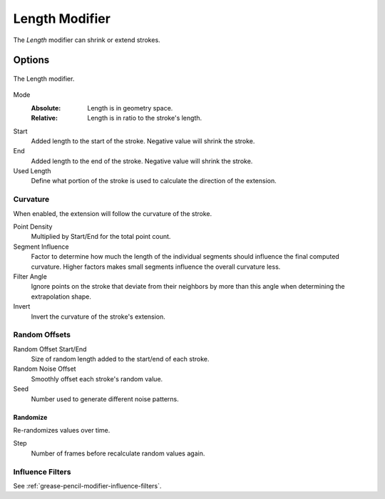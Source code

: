 .. index:: Grease Pencil Modifiers; Length Modifier
.. _bpy.types.LengthGpencilModifier:

***************
Length Modifier
***************

The *Length* modifier can shrink or extend strokes.


Options
=======

.. figure:: /images/grease-pencil_modifiers_generate_length_panel.png
   :align: center

   The Length modifier.

Mode
   :Absolute: Length is in geometry space.
   :Relative: Length is in ratio to the stroke's length.

Start
   Added length to the start of the stroke. Negative value will shrink the stroke.

End
   Added length to the end of the stroke. Negative value will shrink the stroke.

Used Length
   Define what portion of the stroke is used to calculate the direction of the extension.


Curvature
---------

When enabled, the extension will follow the curvature of the stroke.

Point Density
   Multiplied by Start/End for the total point count.

Segment Influence
   Factor to determine how much the length of the individual segments
   should influence the final computed curvature. Higher factors makes
   small segments influence the overall curvature less.

Filter Angle
   Ignore points on the stroke that deviate from their neighbors by more
   than this angle when determining the extrapolation shape.

Invert
   Invert the curvature of the stroke's extension.


Random Offsets
--------------

Random Offset Start/End
   Size of random length added to the start/end of each stroke.

Random Noise Offset
   Smoothly offset each stroke's random value.

Seed
   Number used to generate different noise patterns.


Randomize
^^^^^^^^^

Re-randomizes values over time.

Step
   Number of frames before recalculate random values again.


Influence Filters
-----------------

See :ref:`grease-pencil-modifier-influence-filters`.
